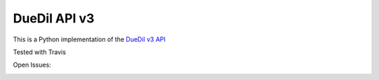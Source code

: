 DueDil API v3
==================

This is a Python implementation of the `DueDil v3 API`_

.. _`DueDil v3 API`: https://developer.duedil.com/


Tested with Travis

.. image:: https://travis-ci.org/founders4schools/duedilv3.svg?branch=master
    :target: https://travis-ci.org/founders4schools/duedilv3
    :alt: Tests

.. image:: https://coveralls.io/repos/founders4schools/duedilv3/badge.png
    :target: https://coveralls.io/r/founders4schools/duedilv3
    :alt: Coverage

Open Issues:

.. image:: https://badge.waffle.io/founders4schools/duedilv3.png?label=ready&title=Ready
    :target: https://waffle.io/founders4schools/duedilv3
    :alt: 'Stories in Ready'

